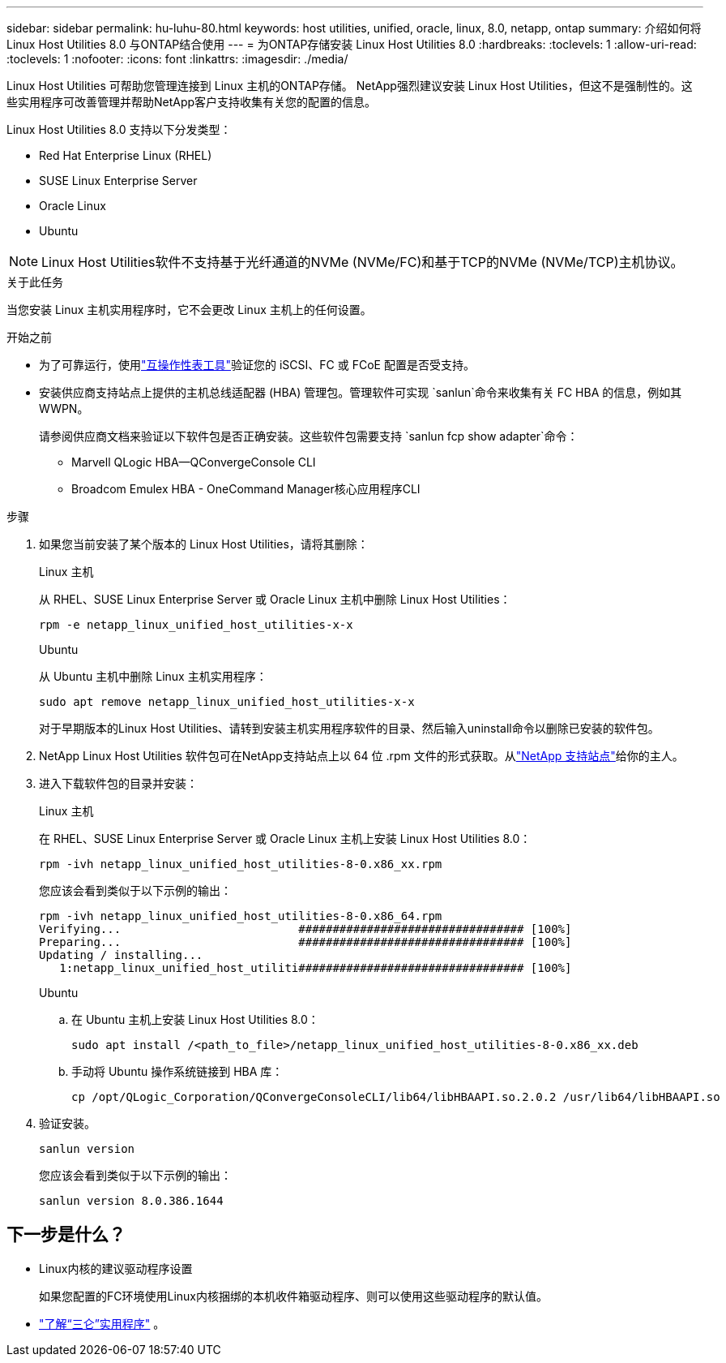 ---
sidebar: sidebar 
permalink: hu-luhu-80.html 
keywords: host utilities, unified, oracle, linux, 8.0, netapp, ontap 
summary: 介绍如何将 Linux Host Utilities 8.0 与ONTAP结合使用 
---
= 为ONTAP存储安装 Linux Host Utilities 8.0
:hardbreaks:
:toclevels: 1
:allow-uri-read: 
:toclevels: 1
:nofooter: 
:icons: font
:linkattrs: 
:imagesdir: ./media/


[role="lead"]
Linux Host Utilities 可帮助您管理连接到 Linux 主机的ONTAP存储。 NetApp强烈建议安装 Linux Host Utilities，但这不是强制性的。这些实用程序可改善管理并帮助NetApp客户支持收集有关您的配置的信息。

Linux Host Utilities 8.0 支持以下分发类型：

* Red Hat Enterprise Linux (RHEL)
* SUSE Linux Enterprise Server
* Oracle Linux
* Ubuntu



NOTE: Linux Host Utilities软件不支持基于光纤通道的NVMe (NVMe/FC)和基于TCP的NVMe (NVMe/TCP)主机协议。

.关于此任务
当您安装 Linux 主机实用程序时，它不会更改 Linux 主机上的任何设置。

.开始之前
* 为了可靠运行，使用link:https://imt.netapp.com/matrix/#welcome["互操作性表工具"^]验证您的 iSCSI、FC 或 FCoE 配置是否受支持。
* 安装供应商支持站点上提供的主机总线适配器 (HBA) 管理包。管理软件可实现 `sanlun`命令来收集有关 FC HBA 的信息，例如其 WWPN。
+
请参阅供应商文档来验证以下软件包是否正确安装。这些软件包需要支持 `sanlun fcp show adapter`命令：

+
** Marvell QLogic HBA—QConvergeConsole CLI
** Broadcom Emulex HBA - OneCommand Manager核心应用程序CLI




.步骤
. 如果您当前安装了某个版本的 Linux Host Utilities，请将其删除：
+
[role="tabbed-block"]
====
.Linux 主机
--
从 RHEL、SUSE Linux Enterprise Server 或 Oracle Linux 主机中删除 Linux Host Utilities：

[source, cli]
----
rpm -e netapp_linux_unified_host_utilities-x-x
----
--
.Ubuntu
--
从 Ubuntu 主机中删除 Linux 主机实用程序：

[source, cli]
----
sudo apt remove netapp_linux_unified_host_utilities-x-x
----
--
====
+
对于早期版本的Linux Host Utilities、请转到安装主机实用程序软件的目录、然后输入uninstall命令以删除已安装的软件包。

. NetApp Linux Host Utilities 软件包可在NetApp支持站点上以 64 位 .rpm 文件的形式获取。从link:https://mysupport.netapp.com/site/products/all/details/hostutilities/downloads-tab/download/61343/8.0/downloads["NetApp 支持站点"^]给你的主人。
. 进入下载软件包的目录并安装：
+
[role="tabbed-block"]
====
.Linux 主机
--
在 RHEL、SUSE Linux Enterprise Server 或 Oracle Linux 主机上安装 Linux Host Utilities 8.0：

[source, cli]
----
rpm -ivh netapp_linux_unified_host_utilities-8-0.x86_xx.rpm
----
您应该会看到类似于以下示例的输出：

[listing]
----
rpm -ivh netapp_linux_unified_host_utilities-8-0.x86_64.rpm
Verifying...                          ################################# [100%]
Preparing...                          ################################# [100%]
Updating / installing...
   1:netapp_linux_unified_host_utiliti################################# [100%]

----
--
.Ubuntu
--
.. 在 Ubuntu 主机上安装 Linux Host Utilities 8.0：
+
[source, cli]
----
sudo apt install /<path_to_file>/netapp_linux_unified_host_utilities-8-0.x86_xx.deb
----
.. 手动将 Ubuntu 操作系统链接到 HBA 库：
+
[source, cli]
----
cp /opt/QLogic_Corporation/QConvergeConsoleCLI/lib64/libHBAAPI.so.2.0.2 /usr/lib64/libHBAAPI.so
----


--
====
. 验证安装。
+
[source, cli]
----
sanlun version
----
+
您应该会看到类似于以下示例的输出：

+
[listing]
----
sanlun version 8.0.386.1644
----




== 下一步是什么？

* Linux内核的建议驱动程序设置
+
如果您配置的FC环境使用Linux内核捆绑的本机收件箱驱动程序、则可以使用这些驱动程序的默认值。

* link:hu-luhu-sanlun-utility.html["了解“三仑”实用程序"] 。

